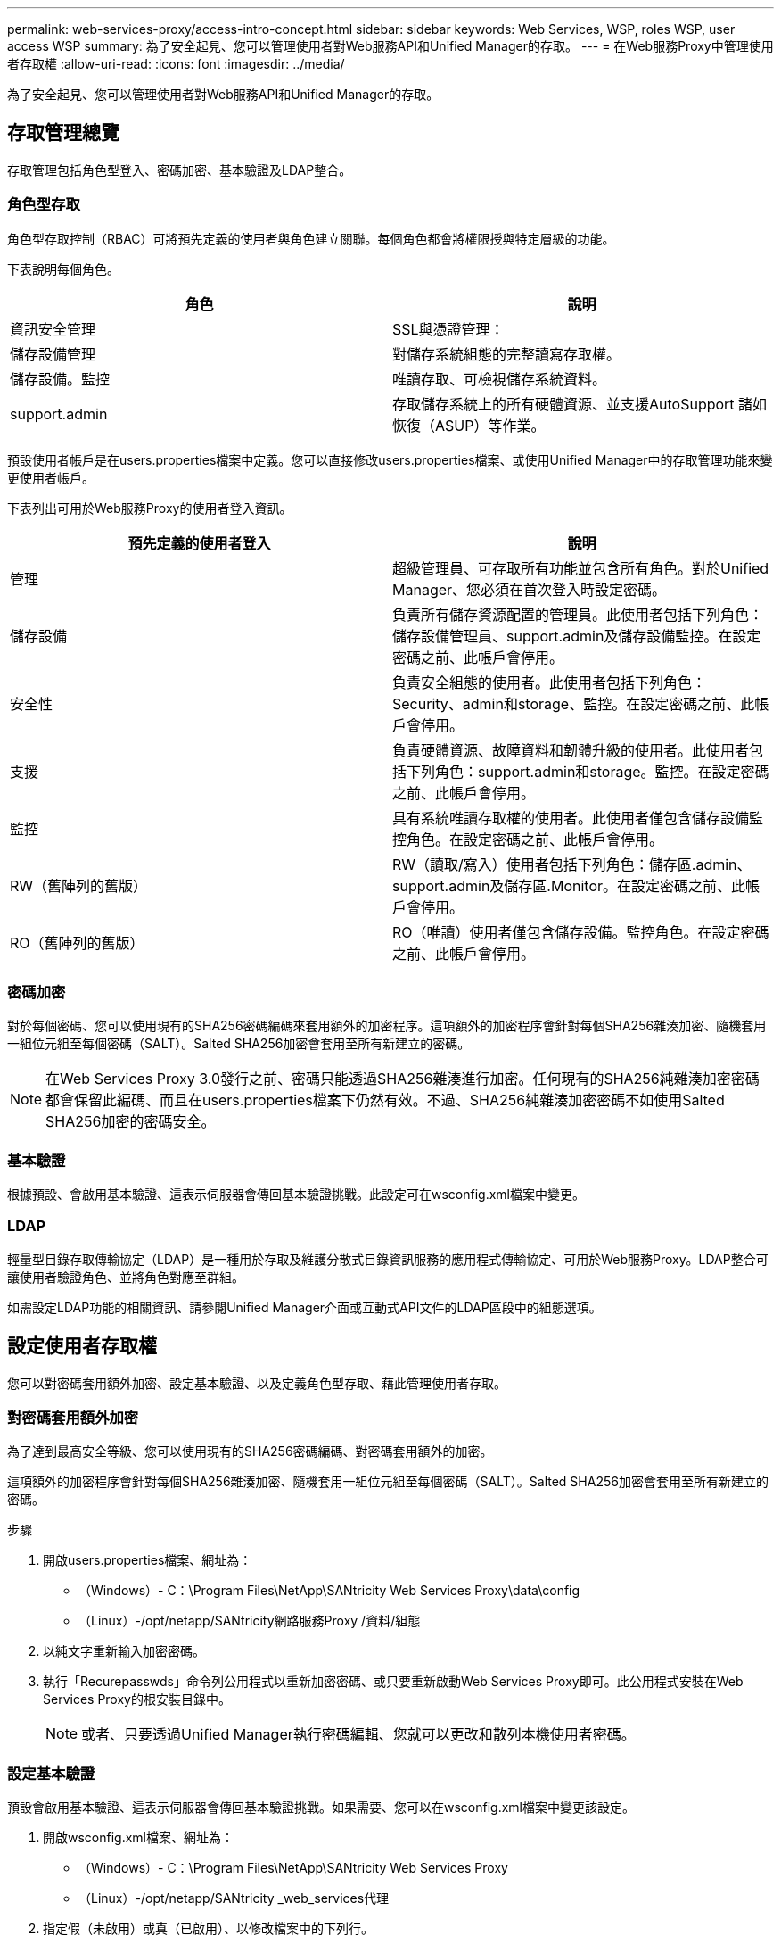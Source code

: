 ---
permalink: web-services-proxy/access-intro-concept.html 
sidebar: sidebar 
keywords: Web Services, WSP, roles WSP, user access WSP 
summary: 為了安全起見、您可以管理使用者對Web服務API和Unified Manager的存取。 
---
= 在Web服務Proxy中管理使用者存取權
:allow-uri-read: 
:icons: font
:imagesdir: ../media/


[role="lead"]
為了安全起見、您可以管理使用者對Web服務API和Unified Manager的存取。



== 存取管理總覽

存取管理包括角色型登入、密碼加密、基本驗證及LDAP整合。



=== 角色型存取

角色型存取控制（RBAC）可將預先定義的使用者與角色建立關聯。每個角色都會將權限授與特定層級的功能。

下表說明每個角色。

|===
| 角色 | 說明 


 a| 
資訊安全管理
 a| 
SSL與憑證管理：



 a| 
儲存設備管理
 a| 
對儲存系統組態的完整讀寫存取權。



 a| 
儲存設備。監控
 a| 
唯讀存取、可檢視儲存系統資料。



 a| 
support.admin
 a| 
存取儲存系統上的所有硬體資源、並支援AutoSupport 諸如恢復（ASUP）等作業。

|===
預設使用者帳戶是在users.properties檔案中定義。您可以直接修改users.properties檔案、或使用Unified Manager中的存取管理功能來變更使用者帳戶。

下表列出可用於Web服務Proxy的使用者登入資訊。

|===
| 預先定義的使用者登入 | 說明 


 a| 
管理
 a| 
超級管理員、可存取所有功能並包含所有角色。對於Unified Manager、您必須在首次登入時設定密碼。



 a| 
儲存設備
 a| 
負責所有儲存資源配置的管理員。此使用者包括下列角色：儲存設備管理員、support.admin及儲存設備監控。在設定密碼之前、此帳戶會停用。



 a| 
安全性
 a| 
負責安全組態的使用者。此使用者包括下列角色：Security、admin和storage、監控。在設定密碼之前、此帳戶會停用。



 a| 
支援
 a| 
負責硬體資源、故障資料和韌體升級的使用者。此使用者包括下列角色：support.admin和storage。監控。在設定密碼之前、此帳戶會停用。



 a| 
監控
 a| 
具有系統唯讀存取權的使用者。此使用者僅包含儲存設備監控角色。在設定密碼之前、此帳戶會停用。



 a| 
RW（舊陣列的舊版）
 a| 
RW（讀取/寫入）使用者包括下列角色：儲存區.admin、support.admin及儲存區.Monitor。在設定密碼之前、此帳戶會停用。



 a| 
RO（舊陣列的舊版）
 a| 
RO（唯讀）使用者僅包含儲存設備。監控角色。在設定密碼之前、此帳戶會停用。

|===


=== 密碼加密

對於每個密碼、您可以使用現有的SHA256密碼編碼來套用額外的加密程序。這項額外的加密程序會針對每個SHA256雜湊加密、隨機套用一組位元組至每個密碼（SALT）。Salted SHA256加密會套用至所有新建立的密碼。


NOTE: 在Web Services Proxy 3.0發行之前、密碼只能透過SHA256雜湊進行加密。任何現有的SHA256純雜湊加密密碼都會保留此編碼、而且在users.properties檔案下仍然有效。不過、SHA256純雜湊加密密碼不如使用Salted SHA256加密的密碼安全。



=== 基本驗證

根據預設、會啟用基本驗證、這表示伺服器會傳回基本驗證挑戰。此設定可在wsconfig.xml檔案中變更。



=== LDAP

輕量型目錄存取傳輸協定（LDAP）是一種用於存取及維護分散式目錄資訊服務的應用程式傳輸協定、可用於Web服務Proxy。LDAP整合可讓使用者驗證角色、並將角色對應至群組。

如需設定LDAP功能的相關資訊、請參閱Unified Manager介面或互動式API文件的LDAP區段中的組態選項。



== 設定使用者存取權

您可以對密碼套用額外加密、設定基本驗證、以及定義角色型存取、藉此管理使用者存取。



=== 對密碼套用額外加密

為了達到最高安全等級、您可以使用現有的SHA256密碼編碼、對密碼套用額外的加密。

這項額外的加密程序會針對每個SHA256雜湊加密、隨機套用一組位元組至每個密碼（SALT）。Salted SHA256加密會套用至所有新建立的密碼。

.步驟
. 開啟users.properties檔案、網址為：
+
** （Windows）- C：\Program Files\NetApp\SANtricity Web Services Proxy\data\config
** （Linux）-/opt/netapp/SANtricity網路服務Proxy /資料/組態


. 以純文字重新輸入加密密碼。
. 執行「Recurepasswds」命令列公用程式以重新加密密碼、或只要重新啟動Web Services Proxy即可。此公用程式安裝在Web Services Proxy的根安裝目錄中。
+

NOTE: 或者、只要透過Unified Manager執行密碼編輯、您就可以更改和散列本機使用者密碼。





=== 設定基本驗證

預設會啟用基本驗證、這表示伺服器會傳回基本驗證挑戰。如果需要、您可以在wsconfig.xml檔案中變更該設定。

. 開啟wsconfig.xml檔案、網址為：
+
** （Windows）- C：\Program Files\NetApp\SANtricity Web Services Proxy
** （Linux）-/opt/netapp/SANtricity _web_services代理


. 指定假（未啟用）或真（已啟用）、以修改檔案中的下列行。
+
例如：「<env key="enable-base-auth">true（真）」）

. 儲存檔案。
. 重新啟動Webserver服務、使變更生效。




=== 設定角色型存取

若要限制使用者存取特定功能、您可以修改為每個使用者帳戶指定的角色。

Web服務Proxy包含角色型存取控制（RBAC）、其中的角色與預先定義的使用者相關聯。每個角色都會將權限授與特定層級的功能。您可以直接修改users.properties檔案、以變更指派給使用者帳戶的角色。


NOTE: 您也可以使用Unified Manager中的存取管理來變更使用者帳戶。如需詳細資訊、請參閱Unified Manager提供的線上說明。

.步驟
. 開啟users.properties檔案、位於：
+
** （Windows）- C：\Program Files\NetApp\SANtricity Web Services Proxy\data\config
** （Linux）-/opt/netapp/SANtricity網路服務Proxy /資料/組態


. 找出您要修改的使用者帳戶（儲存、安全、監控、支援、RW、 或RO)。
+

NOTE: 請勿修改管理使用者。這是擁有所有功能存取權的超級使用者。

. 視需要新增或移除指定的角色。
+
角色包括：

+
** 資訊安全管理：SSL與憑證管理。
** Storage．admin -對儲存系統組態的完整讀寫存取權。
** Storage．Monitor（儲存設備監控器）-唯讀存取、可檢視儲存系統資料。
** support.admin：存取儲存系統上的所有硬體資源、並支援AutoSupport 諸如恢復（ASUP）等作業。
+

NOTE: 所有使用者（包括系統管理員）都需要儲存設備監控角色。



. 儲存檔案。

